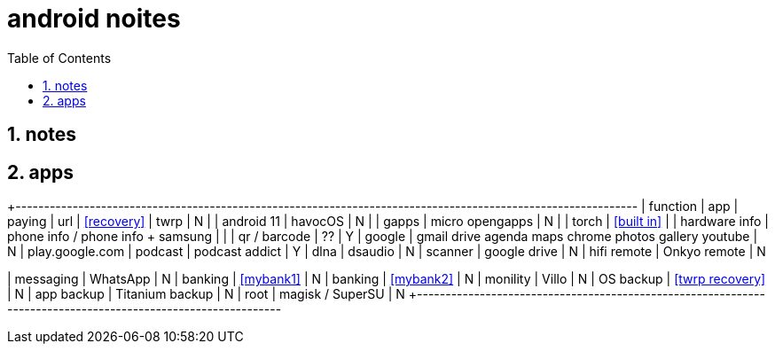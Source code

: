 = android noites
:toc:
:toclevels: 4
:numbered:
:source-highlighter: highlight-js
:highlightjs-theme: agate

== notes

== apps

+-------------------------------------------------------------------------------------------------------------
| function         | app                                    | paying  | url
| <<recovery>>     | twrp                                   | N       |
| android 11       | havocOS                                | N       |
| gapps            | micro opengapps                        | N       |
| torch            | <<built in>>                           |
| hardware info    | phone info / phone info + samsung      |         |
| qr / barcode     | ??                                     | Y
| google           | gmail drive agenda maps chrome photos gallery youtube | N       | play.google.com
| podcast          | podcast addict                         | Y 
| dlna             | dsaudio                                | N
| scanner          | google drive                           | N    
| hifi remote      | Onkyo remote                           | N    

| messaging        | WhatsApp                               | N    
| banking          | <<mybank1>>                            | N    
| banking          | <<mybank2>>                            | N    
| monility         | Villo                                  | N    
| OS backup        | <<twrp recovery>>                      | N    
| app backup       | Titanium backup                        | N    
| root             | magisk / SuperSU                       | N    
+-------------------------------------------------------------------------------------------------------------


